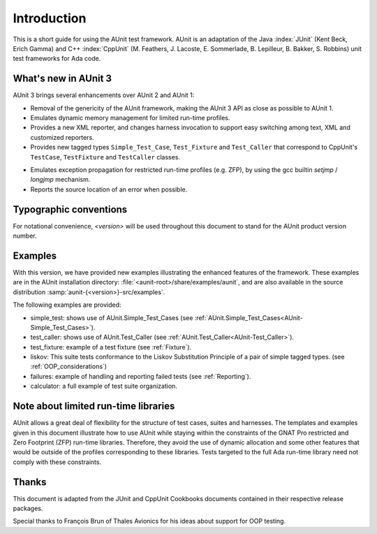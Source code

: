 .. _Introduction:

************
Introduction
************

This is a short guide for using the AUnit test framework.
AUnit is an adaptation of the Java :index:`JUnit` (Kent Beck, Erich Gamma) and C++
:index:`CppUnit` (M. Feathers, J. Lacoste, E. Sommerlade, B. Lepilleur, B. Bakker,
S. Robbins) unit test frameworks for Ada code.


What's new in AUnit 3
=====================

AUnit 3 brings several enhancements over AUnit 2 and AUnit 1:


* Removal of the genericity of the AUnit framework, making the AUnit 3
  API as close as possible to AUnit 1.

* Emulates dynamic memory management for limited run-time profiles.

* Provides a new XML reporter, and changes harness invocation to support
  easy switching among text, XML and customized reporters.

* Provides new tagged types ``Simple_Test_Case``, ``Test_Fixture`` and ``Test_Caller``
  that correspond to CppUnit's ``TestCase``, ``TestFixture`` and ``TestCaller`` classes.

.. index:: ZFP profile

.. index:: setjmp/longjmp

* Emulates exception propagation for restricted run-time profiles
  (e.g. ZFP), by using the  gcc builtin `setjmp` / `longjmp` mechanism.

* Reports the source location of an error when possible.


Typographic conventions
=======================

.. index:: <version> notational convention

For notational convenience, `<version>` will be used throughout
this document to stand for the AUnit product version number.


Examples
========

With this version, we have provided new examples illustrating the enhanced
features of the framework. These examples are in the AUnit
installation directory:
:file:`<aunit-root>/share/examples/aunit`, and are also available in the source
distribution :samp:`aunit-{<version>}-src/examples`.

The following examples are provided:

* simple_test: shows use of AUnit.Simple_Test_Cases
  (see :ref:`AUnit.Simple_Test_Cases<AUnit-Simple_Test_Cases>`).
* test_caller: shows use of AUnit.Test_Caller (see :ref:`AUnit.Test_Caller<AUnit-Test_Caller>`).
* test_fixture: example of a test fixture (see :ref:`Fixture`).
* liskov: This suite tests conformance to the Liskov Substitution Principle
  of a pair of simple tagged types. (see :ref:`OOP_considerations`)
* failures: example of handling and reporting failed tests
  (see :ref:`Reporting`).
* calculator: a full example of test suite organization.

Note about limited run-time libraries
=====================================

AUnit allows a great deal of flexibility for the structure of test cases,
suites and harnesses.  The templates and examples given in this document
illustrate how to use AUnit while staying within the constraints of the
GNAT Pro restricted and Zero Footprint (ZFP) run-time libraries. Therefore,
they avoid the use of dynamic allocation and some other features that would
be outside of the profiles corresponding to these libraries. Tests targeted
to the full Ada run-time library need not comply with these constraints.

Thanks
======

This document is adapted from the JUnit and CppUnit Cookbooks documents
contained in their respective release packages.

.. |c-cedilla-lc| unicode:: 0xE7
   :trim:

Special thanks to Fran |c-cedilla-lc| ois Brun of Thales Avionics for his ideas about
support for OOP testing.

